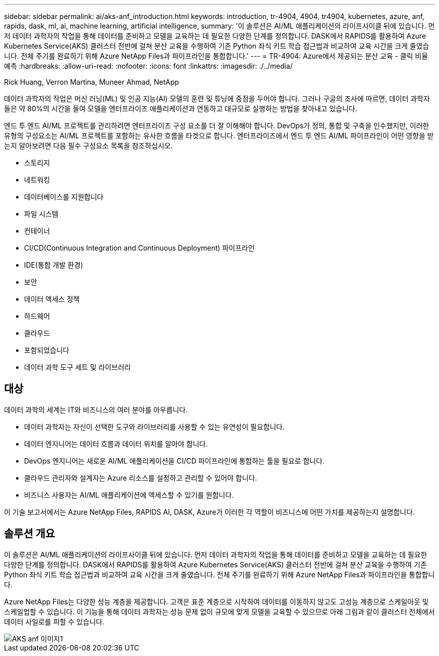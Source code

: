 ---
sidebar: sidebar 
permalink: ai/aks-anf_introduction.html 
keywords: introduction, tr-4904, 4904, tr4904, kubernetes, azure, anf, rapids, dask, ml, ai, machine learning, artificial intelligence, 
summary: '이 솔루션은 AI/ML 애플리케이션의 라이프사이클 뒤에 있습니다. 먼저 데이터 과학자의 작업을 통해 데이터를 준비하고 모델을 교육하는 데 필요한 다양한 단계를 정의합니다. DASK에서 RAPIDS를 활용하여 Azure Kubernetes Service(AKS) 클러스터 전반에 걸쳐 분산 교육을 수행하여 기존 Python 좌식 키트 학습 접근법과 비교하여 교육 시간을 크게 줄였습니다. 전체 주기를 완료하기 위해 Azure NetApp Files과 파이프라인을 통합합니다.' 
---
= TR-4904: Azure에서 제공되는 분산 교육 - 클릭 비율 예측
:hardbreaks:
:allow-uri-read: 
:nofooter: 
:icons: font
:linkattrs: 
:imagesdir: ./../media/


Rick Huang, Verron Martina, Muneer Ahmad, NetApp

[role="lead"]
데이터 과학자의 작업은 머신 러닝(ML) 및 인공 지능(AI) 모델의 훈련 및 튜닝에 중점을 두어야 합니다. 그러나 구글의 조사에 따르면, 데이터 과학자들은 약 80%의 시간을 들여 모델을 엔터프라이즈 애플리케이션과 연동하고 대규모로 실행하는 방법을 찾아내고 있습니다.

엔드 투 엔드 AI/ML 프로젝트를 관리하려면 엔터프라이즈 구성 요소를 더 잘 이해해야 합니다. DevOps가 정의, 통합 및 구축을 인수했지만, 이러한 유형의 구성요소는 AI/ML 프로젝트를 포함하는 유사한 흐름을 타겟으로 합니다. 엔터프라이즈에서 엔드 투 엔드 AI/ML 파이프라인이 어떤 영향을 받는지 알아보려면 다음 필수 구성요소 목록을 참조하십시오.

* 스토리지
* 네트워킹
* 데이터베이스를 지원합니다
* 파일 시스템
* 컨테이너
* CI/CD(Continuous Integration and Continuous Deployment) 파이프라인
* IDE(통합 개발 환경)
* 보안
* 데이터 액세스 정책
* 하드웨어
* 클라우드
* 포함되었습니다
* 데이터 과학 도구 세트 및 라이브러리




== 대상

데이터 과학의 세계는 IT와 비즈니스의 여러 분야를 아우릅니다.

* 데이터 과학자는 자신이 선택한 도구와 라이브러리를 사용할 수 있는 유연성이 필요합니다.
* 데이터 엔지니어는 데이터 흐름과 데이터 위치를 알아야 합니다.
* DevOps 엔지니어는 새로운 AI/ML 애플리케이션을 CI/CD 파이프라인에 통합하는 툴을 필요로 합니다.
* 클라우드 관리자와 설계자는 Azure 리소스를 설정하고 관리할 수 있어야 합니다.
* 비즈니스 사용자는 AI/ML 애플리케이션에 액세스할 수 있기를 원합니다.


이 기술 보고서에서는 Azure NetApp Files, RAPIDS AI, DASK, Azure가 이러한 각 역할이 비즈니스에 어떤 가치를 제공하는지 설명합니다.



== 솔루션 개요

이 솔루션은 AI/ML 애플리케이션의 라이프사이클 뒤에 있습니다. 먼저 데이터 과학자의 작업을 통해 데이터를 준비하고 모델을 교육하는 데 필요한 다양한 단계를 정의합니다. DASK에서 RAPIDS를 활용하여 Azure Kubernetes Service(AKS) 클러스터 전반에 걸쳐 분산 교육을 수행하여 기존 Python 좌식 키트 학습 접근법과 비교하여 교육 시간을 크게 줄였습니다. 전체 주기를 완료하기 위해 Azure NetApp Files과 파이프라인을 통합합니다.

Azure NetApp Files는 다양한 성능 계층을 제공합니다. 고객은 표준 계층으로 시작하여 데이터를 이동하지 않고도 고성능 계층으로 스케일아웃 및 스케일업할 수 있습니다. 이 기능을 통해 데이터 과학자는 성능 문제 없이 규모에 맞게 모델을 교육할 수 있으므로 아래 그림과 같이 클러스터 전체에서 데이터 사일로를 피할 수 있습니다.

image::aks-anf_image1.png[AKS anf 이미지1]
